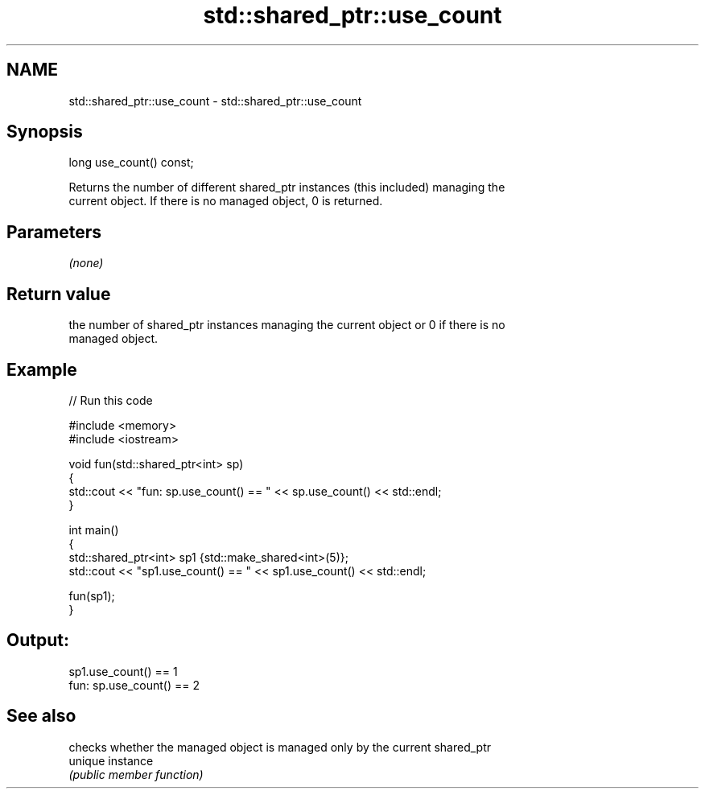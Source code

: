 .TH std::shared_ptr::use_count 3 "Nov 25 2015" "2.0 | http://cppreference.com" "C++ Standard Libary"
.SH NAME
std::shared_ptr::use_count \- std::shared_ptr::use_count

.SH Synopsis
   long use_count() const;

   Returns the number of different shared_ptr instances (this included) managing the
   current object. If there is no managed object, 0 is returned.

.SH Parameters

   \fI(none)\fP

.SH Return value

   the number of shared_ptr instances managing the current object or 0 if there is no
   managed object.

.SH Example

   
// Run this code

 #include <memory>
 #include <iostream>
  
 void fun(std::shared_ptr<int> sp)
 {
     std::cout << "fun: sp.use_count() == " << sp.use_count() << std::endl;
 }
  
 int main()
 {
     std::shared_ptr<int> sp1 {std::make_shared<int>(5)};
     std::cout << "sp1.use_count() == " << sp1.use_count() << std::endl;
  
     fun(sp1);
 }

.SH Output:

 sp1.use_count() == 1
 fun: sp.use_count() == 2

.SH See also

          checks whether the managed object is managed only by the current shared_ptr
   unique instance
          \fI(public member function)\fP 
